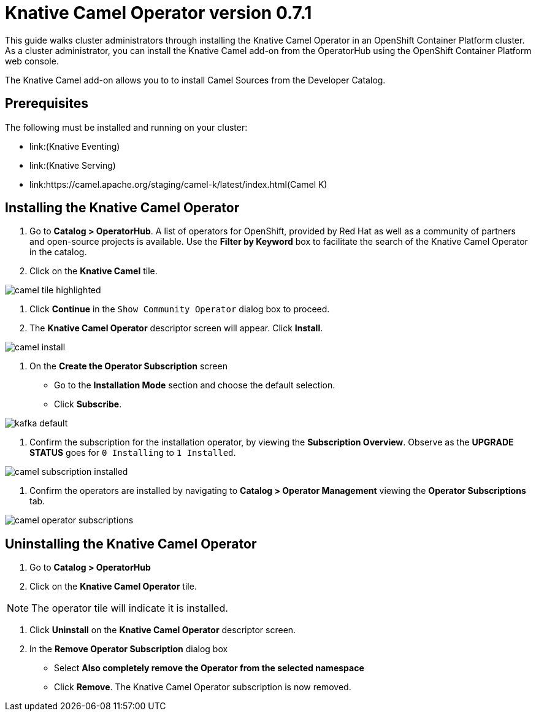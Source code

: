 = Knative Camel Operator version 0.7.1

This guide walks cluster administrators through installing the Knative Camel Operator in an OpenShift Container Platform cluster. As a cluster administrator, you can install the Knative Camel add-on from the OperatorHub using the OpenShift Container Platform web console. 

The Knative Camel add-on allows you to to install Camel Sources from the Developer Catalog.

== Prerequisites

The following must be installed and running on your cluster:

* link:(Knative Eventing)
* link:(Knative Serving)
* link:https://camel.apache.org/staging/camel-k/latest/index.html(Camel K)



== Installing the Knative Camel Operator

1. Go to **Catalog > OperatorHub**. A list of operators for OpenShift, provided by Red Hat as well as a community of partners and open-source projects is available. Use the **Filter by Keyword** box to facilitate the search of the Knative Camel Operator in the catalog.  

2. Click on the **Knative Camel** tile.

image::camel-tile-highlighted.png[]

3. Click **Continue** in the `Show Community Operator` dialog box to proceed. 

4. The **Knative Camel Operator** descriptor screen will appear. Click **Install**.

image::camel-install.png[]

5. On the **Create the Operator Subscription** screen
    - Go to the **Installation Mode** section and choose the default selection. 
    - Click  **Subscribe**.

image::kafka-default.png[]

6. Confirm the subscription for the installation operator, by viewing the **Subscription Overview**. Observe as the **UPGRADE STATUS** goes for `0 Installing` to `1 Installed`.

image::camel-subscription-installed.png[]

7. Confirm the operators are installed by navigating to **Catalog > Operator Management** viewing the **Operator Subscriptions** tab.

image::camel-operator-subscriptions.png[]




== Uninstalling the Knative Camel Operator 

1. Go to **Catalog > OperatorHub** 

2. Click on the **Knative Camel Operator** tile.

NOTE: The operator tile will indicate it is installed.
 
3. Click **Uninstall** on the **Knative Camel Operator** descriptor screen.

4. In the **Remove Operator Subscription** dialog box
    - Select **Also completely remove the Operator from the selected namespace**
    - Click **Remove**. The Knative Camel Operator subscription is now removed.

